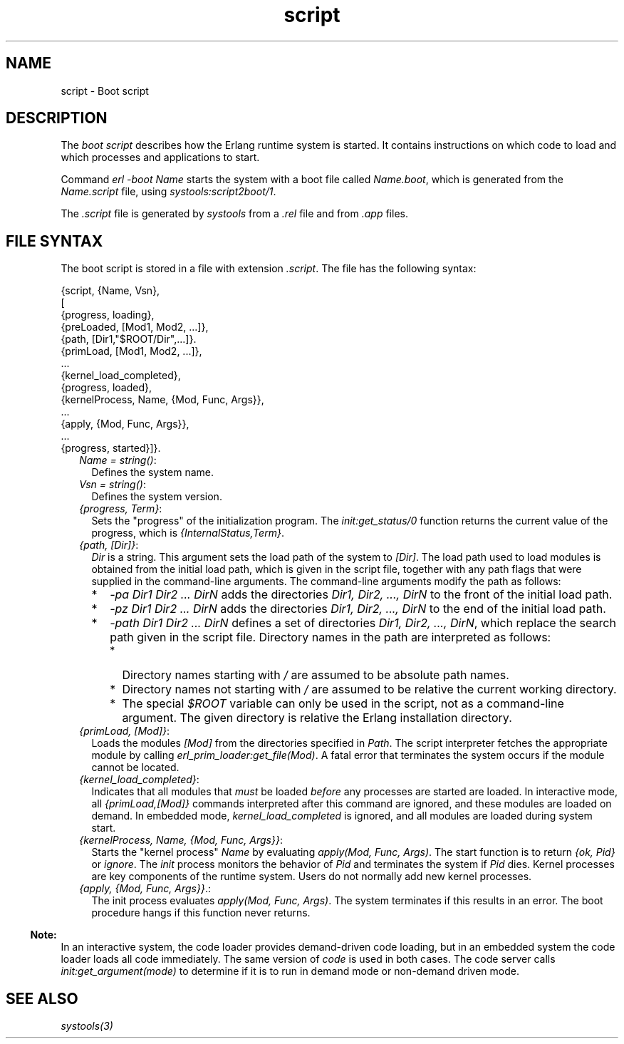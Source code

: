 .TH script 5 "sasl 2.7" "Ericsson AB" "Files"
.SH NAME
script \- Boot script
.SH DESCRIPTION
.LP
The \fIboot script\fR\& describes how the Erlang runtime system is started\&. It contains instructions on which code to load and which processes and applications to start\&.
.LP
Command \fIerl -boot Name\fR\& starts the system with a boot file called \fIName\&.boot\fR\&, which is generated from the \fIName\&.script\fR\& file, using \fB\fIsystools:script2boot/1\fR\&\fR\&\&.
.LP
The \fI\&.script\fR\& file is generated by \fIsystools\fR\& from a \fI\&.rel\fR\& file and from \fI\&.app\fR\& files\&.
.SH "FILE SYNTAX"

.LP
The boot script is stored in a file with extension \fI\&.script\fR\&\&. The file has the following syntax:
.LP
.nf

{script, {Name, Vsn},
 [
  {progress, loading},
  {preLoaded, [Mod1, Mod2, ...]},
  {path, [Dir1,"$ROOT/Dir",...]}.
  {primLoad, [Mod1, Mod2, ...]},
  ...
  {kernel_load_completed},
  {progress, loaded},
  {kernelProcess, Name, {Mod, Func, Args}},
  ...
  {apply, {Mod, Func, Args}},
  ...
  {progress, started}]}.
.fi
.RS 2
.TP 2
.B
\fIName = string()\fR\&:
Defines the system name\&.
.TP 2
.B
\fIVsn = string()\fR\&:
Defines the system version\&.
.TP 2
.B
\fI{progress, Term}\fR\&:
Sets the "progress" of the initialization program\&. The \fB\fIinit:get_status/0\fR\&\fR\& function returns the current value of the progress, which is \fI{InternalStatus,Term}\fR\&\&.
.TP 2
.B
\fI{path, [Dir]}\fR\&:
\fIDir\fR\& is a string\&. This argument sets the load path of the system to \fI[Dir]\fR\&\&. The load path used to load modules is obtained from the initial load path, which is given in the script file, together with any path flags that were supplied in the command-line arguments\&. The command-line arguments modify the path as follows:
.RS 2
.TP 2
*
\fI-pa Dir1 Dir2 \&.\&.\&. DirN\fR\& adds the directories \fIDir1, Dir2, \&.\&.\&., DirN\fR\& to the front of the initial load path\&.
.LP
.TP 2
*
\fI-pz Dir1 Dir2 \&.\&.\&. DirN\fR\& adds the directories \fIDir1, Dir2, \&.\&.\&., DirN\fR\& to the end of the initial load path\&.
.LP
.TP 2
*
\fI-path Dir1 Dir2 \&.\&.\&. DirN\fR\& defines a set of directories \fIDir1, Dir2, \&.\&.\&., DirN\fR\&, which replace the search path given in the script file\&. Directory names in the path are interpreted as follows:
.RS 2
.TP 2
*
Directory names starting with \fI/\fR\& are assumed to be absolute path names\&.
.LP
.TP 2
*
Directory names not starting with \fI/\fR\& are assumed to be relative the current working directory\&.
.LP
.TP 2
*
The special \fI$ROOT\fR\& variable can only be used in the script, not as a command-line argument\&. The given directory is relative the Erlang installation directory\&.
.LP
.RE

.LP
.RE

.TP 2
.B
\fI{primLoad, [Mod]}\fR\&:
Loads the modules \fI[Mod]\fR\& from the directories specified in \fIPath\fR\&\&. The script interpreter fetches the appropriate module by calling \fB\fIerl_prim_loader:get_file(Mod)\fR\&\fR\&\&. A fatal error that terminates the system occurs if the module cannot be located\&.
.TP 2
.B
\fI{kernel_load_completed}\fR\&:
Indicates that all modules that \fImust\fR\& be loaded \fIbefore\fR\& any processes are started are loaded\&. In interactive mode, all \fI{primLoad,[Mod]}\fR\& commands interpreted after this command are ignored, and these modules are loaded on demand\&. In embedded mode, \fIkernel_load_completed\fR\& is ignored, and all modules are loaded during system start\&.
.TP 2
.B
\fI{kernelProcess, Name, {Mod, Func, Args}}\fR\&:
Starts the "kernel process" \fIName\fR\& by evaluating \fIapply(Mod, Func, Args)\fR\&\&. The start function is to return \fI{ok, Pid}\fR\& or \fIignore\fR\&\&. The \fIinit\fR\& process monitors the behavior of \fIPid\fR\& and terminates the system if \fIPid\fR\& dies\&. Kernel processes are key components of the runtime system\&. Users do not normally add new kernel processes\&.
.TP 2
.B
\fI{apply, {Mod, Func, Args}}\fR\&\&.:
The init process evaluates \fIapply(Mod, Func, Args)\fR\&\&. The system terminates if this results in an error\&. The boot procedure hangs if this function never returns\&.
.RE
.LP

.RS -4
.B
Note:
.RE
In an interactive system, the code loader provides demand-driven code loading, but in an embedded system the code loader loads all code immediately\&. The same version of \fB\fIcode\fR\&\fR\& is used in both cases\&. The code server calls \fB\fIinit:get_argument(mode)\fR\&\fR\& to determine if it is to run in demand mode or non-demand driven mode\&.

.SH "SEE ALSO"

.LP
\fB\fIsystools(3)\fR\&\fR\&